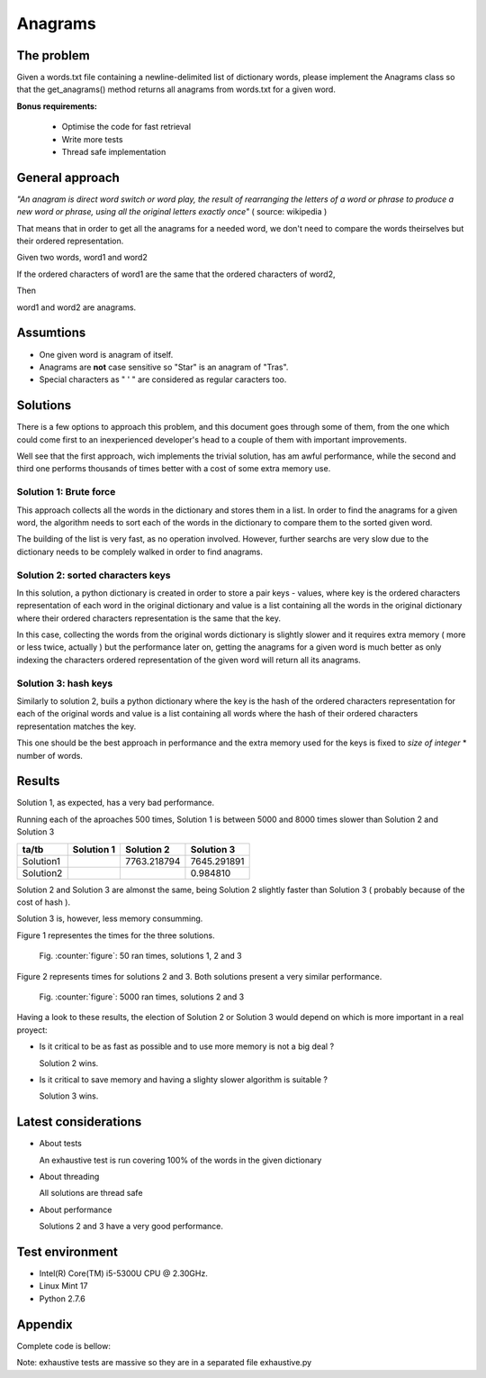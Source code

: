 Anagrams
========

The problem
------------

Given a words.txt file containing a newline-delimited list of dictionary
words, please implement the Anagrams class so that the get_anagrams() method
returns all anagrams from words.txt for a given word.

**Bonus requirements:**

  - Optimise the code for fast retrieval
  - Write more tests
  - Thread safe implementation

General approach
----------------

*"An anagram is direct word switch or word play, the result of rearranging
the letters of a word or phrase to produce a new word or phrase, using
all the original letters exactly once"* ( source: wikipedia )

That means that in order to get all the anagrams for a needed word, we don't
need to compare the words theirselves but their ordered representation.

Given two words, word1 and word2

If the ordered characters of word1 are the same that the ordered characters
of word2,

Then

word1 and word2 are anagrams.

Assumtions
----------

- One given word is anagram of itself.
- Anagrams are **not** case sensitive so "Star" is an anagram of "Tras".
- Special characters as " ' " are considered as regular caracters too.

.. page::

Solutions
---------

There is a few options to approach this problem, and this document goes through
some of them, from the one which could come first to an inexperienced
developer's head to a couple of them with important improvements.

Well see that the first approach, wich implements the trivial solution, has
am awful performance, while the second and third one performs thousands of times
better with a cost of some extra memory use.

Solution 1: Brute force
.......................

This approach collects all the words in the dictionary and stores them in a list.
In order to find the anagrams for a given word, the algorithm needs
to sort each of the words in the dictionary to compare them to the
sorted given word.

The building of the list is very fast, as no operation involved.
However, further searchs are very slow due to the dictionary needs to be
complely walked in order to find anagrams.

.. code-block:: python
  :startinline: true
  :linenos: true
  :linenos_offset: true
  :include: anagrams/anagrams.py
  :start-after: # rst-Anagrams1
  :end-before: # rst-Anagrams2

.. page::

Solution 2: sorted characters keys
..................................

In this solution, a python dictionary is created in order to store a pair
keys - values, where key is the ordered characters representation of each
word in the original dictionary and value is a list containing all the words
in the original dictionary where their ordered characters representation is
the same that the key.

In this case, collecting the words from the original words dictionary is
slightly slower and it requires extra memory ( more or less twice, actually )
but the performance later on, getting the anagrams for a given word is
much better as only indexing the characters ordered representation of the
given word will return all its anagrams.

.. code-block:: python
  :startinline: true
  :linenos: true
  :linenos_offset: true
  :include: anagrams/anagrams.py
  :start-after: # rst-Anagrams2
  :end-before: # rst-Anagrams3

.. page::

Solution 3: hash keys
.....................

Similarly to solution 2, buils a python dictionary where the key is the
hash of the ordered characters representation for each of the original words
and value is a list containing all words where the hash of their ordered
characters representation matches the key.

This one should be the best approach in performance and the extra memory
used for the keys is fixed to *size of integer* * number of words.

.. code-block:: python
  :startinline: true
  :linenos: true
  :linenos_offset: true
  :include: anagrams/anagrams.py
  :start-after: # rst-Anagrams3
  :end-before: # rst-Tests

Results
-------

Solution 1, as expected, has a very bad performance.

Running each of the aproaches 500 times, Solution 1 is between 5000 and 8000
times slower than Solution 2 and Solution 3

========== ============== ============= ===============
ta/tb          Solution 1    Solution 2      Solution 3
========== ============== ============= ===============
Solution1                   7763.218794     7645.291891
Solution2                                      0.984810
========== ============== ============= ===============

Solution 2 and Solution 3 are almonst the same, being Solution 2 slightly 
faster than Solution 3 ( probably because of the cost of hash ).

Solution 3 is, however, less memory consumming.

.. page::

Figure 1 representes the times for the three solutions.

.. figure:: output/anagrams1.png
    :alt: Three solutions. Ran 50 times

    Fig. :counter:`figure`: 50 ran times, solutions 1, 2 and 3

.. page::

Figure 2 represents times for solutions 2 and 3. Both solutions present
a very similar performance.

.. figure:: output/anagrams2.png
    :alt: Best solutions. Ran 5000 times

    Fig. :counter:`figure`: 5000 ran times, solutions 2 and 3


.. page::

Having a look to these results, the election of Solution 2 or Solution 3
would depend on which is more important in a real proyect:

* Is it critical to be as fast as possible and to use more memory is
  not a big deal ? 

  Solution 2 wins.

* Is it critical to save memory and having a slighty slower algorithm is
  suitable ?

  Solution 3 wins.

Latest considerations
---------------------

* About tests

  An exhaustive test is run covering 100% of the words in the given dictionary

* About threading

  All solutions are thread safe

* About performance

  Solutions 2 and 3 have a very good performance.

Test environment
----------------

* Intel(R) Core(TM) i5-5300U CPU @ 2.30GHz.
* Linux Mint 17
* Python 2.7.6

.. page::

Appendix
--------

Complete code is bellow:

Note: exhaustive tests are massive so they are in a separated file exhaustive.py

.. code-block:: python
  :linenos: true
  :linenos_offset: true
  :include: anagrams/anagrams.py

















